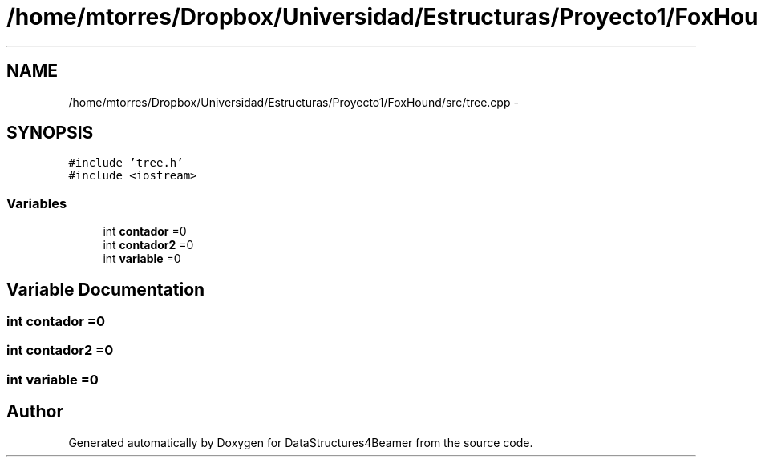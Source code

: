 .TH "/home/mtorres/Dropbox/Universidad/Estructuras/Proyecto1/FoxHound/src/tree.cpp" 3 "Tue Nov 5 2013" "Version 1.0" "DataStructures4Beamer" \" -*- nroff -*-
.ad l
.nh
.SH NAME
/home/mtorres/Dropbox/Universidad/Estructuras/Proyecto1/FoxHound/src/tree.cpp \- 
.SH SYNOPSIS
.br
.PP
\fC#include 'tree\&.h'\fP
.br
\fC#include <iostream>\fP
.br

.SS "Variables"

.in +1c
.ti -1c
.RI "int \fBcontador\fP =0"
.br
.ti -1c
.RI "int \fBcontador2\fP =0"
.br
.ti -1c
.RI "int \fBvariable\fP =0"
.br
.in -1c
.SH "Variable Documentation"
.PP 
.SS "int contador =0"

.SS "int contador2 =0"

.SS "int variable =0"

.SH "Author"
.PP 
Generated automatically by Doxygen for DataStructures4Beamer from the source code\&.
